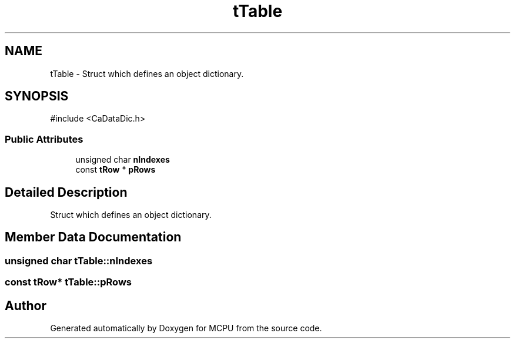 .TH "tTable" 3 "MCPU" \" -*- nroff -*-
.ad l
.nh
.SH NAME
tTable \- Struct which defines an object dictionary\&.  

.SH SYNOPSIS
.br
.PP
.PP
\fR#include <CaDataDic\&.h>\fP
.SS "Public Attributes"

.in +1c
.ti -1c
.RI "unsigned char \fBnIndexes\fP"
.br
.ti -1c
.RI "const \fBtRow\fP * \fBpRows\fP"
.br
.in -1c
.SH "Detailed Description"
.PP 
Struct which defines an object dictionary\&. 
.SH "Member Data Documentation"
.PP 
.SS "unsigned char tTable::nIndexes"

.SS "const \fBtRow\fP* tTable::pRows"


.SH "Author"
.PP 
Generated automatically by Doxygen for MCPU from the source code\&.
